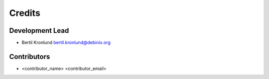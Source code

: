 =======
Credits
=======

Development Lead
----------------

* Bertil Kronlund bertil.kronlund@debinix.org

Contributors
------------

* <contributor_name> <contributor_email>
